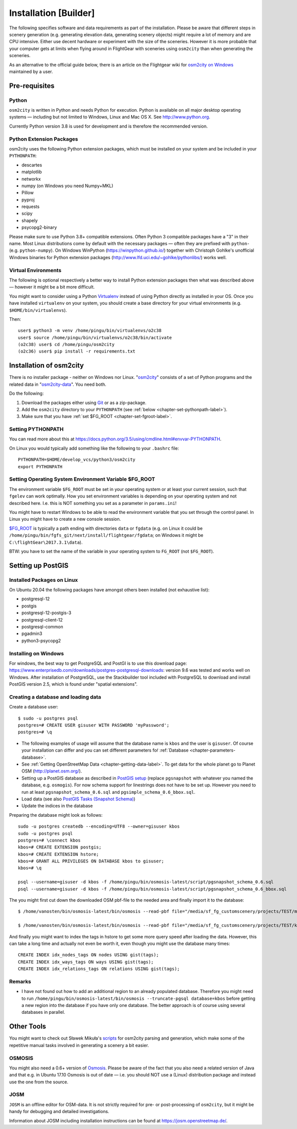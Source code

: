 .. _chapter-installation-label:

######################
Installation [Builder]
######################

The following specifies software and data requirements as part of the installation. Please be aware that different steps in scenery generation (e.g. generating elevation data, generating scenery objects) might require a lot of memory and are CPU intensive. Either use decent hardware or experiment with the size of the sceneries. However it is more probable that your computer gets at limits when flying around in FlightGear with sceneries using ``osm2city`` than when generating the sceneries.

As an alternative to the official guide below, there is an article on the Flightgear wiki for `osm2city on Windows <http://wiki.flightgear.org/Using_OSM2CITY_on_Windows>`_ maintained by a user.


==============
Pre-requisites
==============


.. _chapter-python-label:

------
Python
------

``osm2city`` is written in Python and needs Python for execution. Python is available on all major desktop operating systems — including but not limited to Windows, Linux and Mac OS X. See http://www.python.org.

Currently Python version 3.8 is used for development and is therefore the recommended version.


-------------------------
Python Extension Packages
-------------------------

osm2city uses the following Python extension packages, which must be installed on your system and be included in your ``PYTHONPATH``:

* descartes
* matplotlib
* networkx
* numpy (on Windows you need Numpy+MKL)
* Pillow
* pyproj
* requests
* scipy
* shapely
* psycopg2-binary

Please make sure to use Python 3.8+ compatible extensions. Often Python 3 compatible packages have a "3" in their name. Most Linux distributions come by default with the necessary packages — often they are prefixed with ``python-`` (e.g. ``python-numpy``). On Windows WinPython (https://winpython.github.io/) together with Christoph Gohlke's unofficial Windows binaries for Python extension packages (http://www.lfd.uci.edu/~gohlke/pythonlibs/) works well.


--------------------
Virtual Environments
--------------------
The following is optional respectively a better way to install Python extension packages then what was described above — however it might be a bit more difficult.

You might want to consider using a Python Virtualenv_ instead of using Python directly as installed in your OS. Once you have installed ``virtualenv`` on your system, you should create a base directory for your virtual environments (e.g. ``$HOME/bin/virtualenvs``).

Then:

::

    user$ python3 -m venv /home/pingu/bin/virtualenvs/o2c38
    user$ source /home/pingu/bin/virtualenvs/o2c38/bin/activate
    (o2c38) user$ cd /home/pingu/osm2city
    (o2c36) user$ pip install -r requirements.txt

.. _Virtualenv: https://virtualenv.pypa.io/en/stable/


.. _chapter-osm2city-install:

========================
Installation of osm2city
========================

There is no installer package - neither on Windows nor Linux. "osm2city_" consists of a set of Python programs and the related data in "osm2city-data_". You need both.

.. _osm2city: https://gitlab.com/osm2city/osm2city
.. _osm2city-data: https://gitlab.com/osm2city/osm2city-data

Do the following:

#. Download the packages either using Git_ or as a zip-package.
#. Add the ``osm2city`` directory to your ``PYTHONPATH`` (see :ref:`below <chapter-set-pythonpath-label>`).
#. Make sure that you have :ref:`set $FG_ROOT <chapter-set-fgroot-label>`.


.. _chapter-set-pythonpath-label:

------------------
Setting PYTHONPATH
------------------
You can read more about this at https://docs.python.org/3.5/using/cmdline.html#envvar-PYTHONPATH.

On Linux you would typically add something like the following to your ``.bashrc`` file:

::

    PYTHONPATH=$HOME/develop_vcs/python3/osm2city
    export PYTHONPATH


.. _Git: http://www.git-scm.com/


.. _chapter-set-fgroot-label:

------------------------------------------------------
Setting Operating System Environment Variable $FG_ROOT
------------------------------------------------------
The environment variable ``$FG_ROOT`` must be set in your operating system or at least your current session, such that ``fgelev`` can work optimally. How you set environment variables is depending on your operating system and not described here. I.e. this is NOT something you set as a parameter in ``params.ini``!

You might have to restart Windows to be able to read the environment variable that you set through the control panel. In Linux you might have to create a new console session.

`$FG_ROOT`_ is typically a path ending with directories ``data`` or ``fgdata`` (e.g. on Linux it could be ``/home/pingu/bin/fgfs_git/next/install/flightgear/fgdata``; on Windows it might be ``C:\flightGear\2017.3.1\data``).

BTW: you have to set the name of the variable in your operating system to ``FG_ROOT`` (not ``$FG_ROOT``).

.. _$FG_ROOT: http://wiki.flightgear.org/$FG_ROOT


==================
Setting up PostGIS
==================

---------------------------
Installed Packages on Linux
---------------------------

On Ubuntu 20.04 the following packages have amongst others been installed (not exhaustive list):

* postgresql-12
* postgis
* postgresql-12-postgis-3
* postgresql-client-12
* postgresql-common
* pgadmin3
* python3-psycopg2

---------------------
Installing on Windows
---------------------

For windows, the best way to get PostgreSQL and PostGI is to use this download page: https://www.enterprisedb.com/downloads/postgres-postgresql-downloads: version 9.6 was tested and works well on Windows. After installation of PostgreSQL, use the Stackbuilder tool included with PostgreSQL to download and install PostGIS version 2.5, which is found under "spatial extensions".


------------------------------------
Creating a database and loading data
------------------------------------

Create a database user:

::

    $ sudo -u postgres psql
    postgres=# CREATE USER gisuser WITH PASSWORD 'myPassword';
    postgres=# \q


* The following examples of usage will assume that the database name is ``kbos`` and the user is ``gisuser``. Of course your installation can differ and you can set different parameters foŕ :ref:`Database <chapter-parameters-database>`.
* See :ref:`Getting OpenStreetMap Data <chapter-getting-data-label>`. To get data for the whole planet go to Planet OSM (http://planet.osm.org/).
* Setting up a PostGIS database as described in `PostGIS setup`_ (replace ``pgsnapshot`` with whatever you named the database, e.g. ``osmogis``). For now schema support for linestrings does not have to be set up. However you need to run at least ``pgsnapshot_schema_0.6.sql`` and ``pgsimple_schema_0.6_bbox.sql``.
* Load data (see also `PostGIS Tasks (Snapshot Schema)`_)
* Update the indices in the database


Preparing the database might look as follows:

::

    sudo -u postgres createdb --encoding=UTF8 --owner=gisuser kbos
    sudo -u postgres psql
    postgres=# \connect kbos
    kbos=# CREATE EXTENSION postgis;
    kbos=# CREATE EXTENSION hstore;
    kbos=# GRANT ALL PRIVILEGES ON DATABASE kbos to gisuser;
    kbos=# \q

    psql --username=gisuser -d kbos -f /home/pingu/bin/osmosis-latest/script/pgsnapshot_schema_0.6.sql
    psql --username=gisuser -d kbos -f /home/pingu/bin/osmosis-latest/script/pgsnapshot_schema_0.6_bbox.sql

The you might first cut down the downloaded OSM pbf-file to the needed area and finally import it to the database:

::

    $ /home/vanosten/bin/osmosis-latest/bin/osmosis --read-pbf file="/media/sf_fg_customscenery/projects/TEST/massachusetts-latest.osm.pbf" --bounding-box completeWays=yes top=42.625 left=-72 bottom=42.125 right=-70.5 --write-pbf file="/media/sf_fg_customscenery/projects/TEST/kbos.pbf"

    $ /home/vanosten/bin/osmosis-latest/bin/osmosis --read-pbf file="/media/sf_fg_customscenery/projects/TEST/kbos.pbf" --log-progress --write-pgsql database=kbos host=localhost:5433 user=gisuser password=!Password1

And finally you might want to index the tags in hstore to get some more query speed after loading the data. However, this can take a long time and actually not even be worth it, even though you might use the database many times:

::

    CREATE INDEX idx_nodes_tags ON nodes USING gist(tags);
    CREATE INDEX idx_ways_tags ON ways USING gist(tags);
    CREATE INDEX idx_relations_tags ON relations USING gist(tags);

.. _PostGIS setup: http://wiki.openstreetmap.org/wiki/Osmosis/PostGIS_Setup
.. _PostGIS Tasks (Snapshot Schema): http://wiki.openstreetmap.org/wiki/Osmosis/Detailed_Usage_0.45#PostGIS_Tasks_.28Snapshot_Schema.29


-------
Remarks
-------

* I have not found out how to add an additional region to an already populated database. Therefore you might need to run ``/home/pingu/bin/osmosis-latest/bin/osmosis --truncate-pgsql database=kbos`` before getting a new region into the database if you have only one database. The better approach is of course using several databases in parallel.



.. _chapter-helpers-install:

===========
Other Tools
===========

You might want to check out Sławek Mikuła's scripts_ for osm2city parsing and generation, which make some of the repetitive manual tasks involved in generating a scenery a bit easier.

.. _scripts: https://github.com/slawekmikula/scripts-osm2city


.. _chapter-josm-label:


-------
OSMOSIS
-------

You might also need a 0.6+ version of Osmosis_. Please be aware of the fact that you also need a related version of Java and that e.g. in Ubuntu 17.10 Osmosis is out of date — i.e. you should NOT use a (Linux) distribution package and instead use the one from the source.

.. _Osmosis: http://wiki.openstreetmap.org/wiki/Osmosis


----
JOSM
----

``JOSM`` is an offline editor for OSM-data. It is not strictly required for pre- or post-processing of ``osm2city``, but it might be handy for debugging and detailed investigations.

Information about JOSM including installation instructions can be found at https://josm.openstreetmap.de/.
